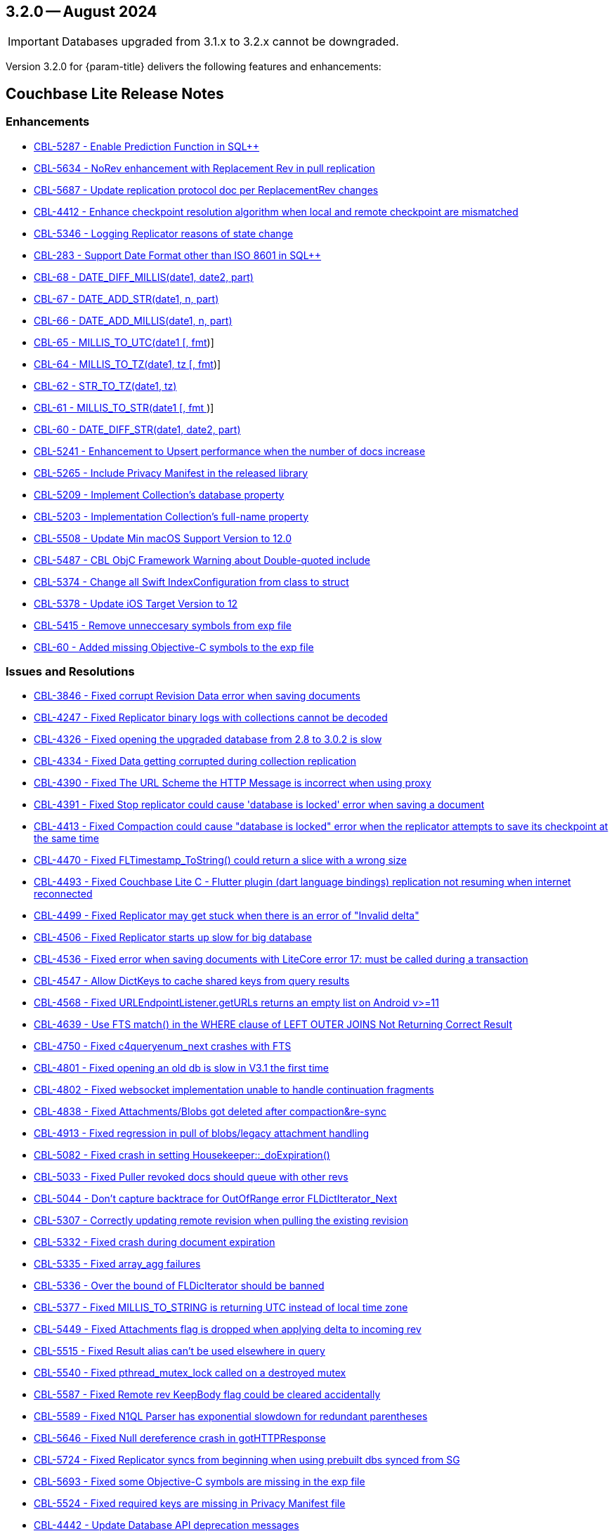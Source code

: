 [#maint-3-2-0]
== 3.2.0 -- August 2024

IMPORTANT: Databases upgraded from 3.1.x to 3.2.x cannot be downgraded.

Version 3.2.0 for {param-title} delivers the following features and enhancements:

== Couchbase Lite Release Notes

=== Enhancements

// Lite Core begin

* https://issues.couchbase.com/browse/CBL-5287[CBL-5287 - Enable Prediction Function in SQL++]

* https://issues.couchbase.com/browse/CBL-5634[CBL-5634 - NoRev enhancement with Replacement Rev in pull replication]

* https://issues.couchbase.com/browse/CBL-5687[CBL-5687 - Update replication protocol doc per ReplacementRev changes]

* https://issues.couchbase.com/browse/CBL-4412[CBL-4412 - Enhance checkpoint resolution algorithm when local and remote checkpoint are mismatched]

* https://issues.couchbase.com/browse/CBL-5346[CBL-5346 - Logging Replicator reasons of state change]

* https://issues.couchbase.com/browse/CBL-283[CBL-283 - Support Date Format other than ISO 8601 in SQL++]

* https://issues.couchbase.com/browse/CBL-68[CBL-68 - DATE_DIFF_MILLIS(date1, date2, part)]

* https://issues.couchbase.com/browse/CBL-67[CBL-67 - DATE_ADD_STR(date1, n, part)]

* https://issues.couchbase.com/browse/CBL-66[CBL-66 - DATE_ADD_MILLIS(date1, n, part)]

* https://issues.couchbase.com/browse/CBL-65[CBL-65 - MILLIS_TO_UTC(date1 [, fmt])]

* https://issues.couchbase.com/browse/CBL-64[CBL-64 - MILLIS_TO_TZ(date1, tz [, fmt])]

* https://issues.couchbase.com/browse/CBL-62[CBL-62 - STR_TO_TZ(date1, tz)]

* https://issues.couchbase.com/browse/CBL-61[CBL-61 - MILLIS_TO_STR(date1 [, fmt ])]

* https://issues.couchbase.com/browse/CBL-60[CBL-60 - DATE_DIFF_STR(date1, date2, part)]

* https://issues.couchbase.com/browse/CBL-5241[CBL-5241 - Enhancement to Upsert performance when the number of docs increase]

// Lite Core end


* https://issues.couchbase.com/browse/CBL-5265[CBL-5265 - Include Privacy Manifest in the released library]

* https://issues.couchbase.com/browse/CBL-5209[CBL-5209 - Implement Collection's database property]

* https://issues.couchbase.com/browse/CBL-5203[CBL-5203 - Implementation Collection's full-name property]

* https://issues.couchbase.com/browse/CBL-5508[CBL-5508 - Update Min macOS Support Version to 12.0]

* https://issues.couchbase.com/browse/CBL-5487[CBL-5487 - CBL ObjC Framework Warning about Double-quoted include]

* https://issues.couchbase.com/browse/CBL-5374[CBL-5374 - Change all Swift IndexConfiguration from class to struct]

* https://issues.couchbase.com/browse/CBL-5378[CBL-5378 - Update iOS Target Version to 12]

* https://issues.couchbase.com/browse/CBL-5415[CBL-5415 - Remove unneccesary symbols from exp file]

* https://issues.couchbase.com/browse/CBL-60[CBL-60 - Added missing Objective-C symbols to the exp file]

=== Issues and Resolutions

// Lite Core begin

* https://issues.couchbase.com/browse/CBL-3846[CBL-3846 - Fixed corrupt Revision Data error when saving documents]

* https://issues.couchbase.com/browse/CBL-4247[CBL-4247 - Fixed Replicator binary logs with collections cannot be decoded]

* https://issues.couchbase.com/browse/CBL-4326[CBL-4326 - Fixed opening the upgraded database from 2.8 to 3.0.2 is slow]

* https://issues.couchbase.com/browse/CBL-4334[CBL-4334 - Fixed Data getting corrupted during collection replication]

* https://issues.couchbase.com/browse/CBL-4390[CBL-4390 - Fixed The URL Scheme the HTTP Message is incorrect when using proxy]

* https://issues.couchbase.com/browse/CBL-4391[CBL-4391 - Fixed Stop replicator could cause 'database is locked' error when saving a document]

* https://issues.couchbase.com/browse/CBL-4413[CBL-4413 - Fixed Compaction could cause "database is locked" error when the replicator attempts to save its checkpoint at the same time]

* https://issues.couchbase.com/browse/CBL-4470[CBL-4470 - Fixed FLTimestamp_ToString() could return a slice with a wrong size]

* https://issues.couchbase.com/browse/CBL-4493[CBL-4493 - Fixed Couchbase Lite C - Flutter plugin (dart language bindings) replication not resuming when internet reconnected]

* https://issues.couchbase.com/browse/CBL-4499[CBL-4499 - Fixed Replicator may get stuck when there is an error of "Invalid delta"]

* https://issues.couchbase.com/browse/CBL-4506[CBL-4506 - Fixed Replicator starts up slow for big database]

* https://issues.couchbase.com/browse/CBL-4536[CBL-4536 - Fixed error when saving documents with LiteCore error 17: must be called during a transaction]

* https://issues.couchbase.com/browse/CBL-4547[CBL-4547 - Allow DictKeys to cache shared keys from query results]

* https://issues.couchbase.com/browse/CBL-4568[CBL-4568 - Fixed URLEndpointListener.getURLs returns an empty list on Android v>=11]

* https://issues.couchbase.com/browse/CBL-4639[CBL-4639 - Use FTS match() in the WHERE clause of LEFT OUTER JOINS Not Returning Correct Result]

* https://issues.couchbase.com/browse/CBL-4750[CBL-4750 - Fixed c4queryenum_next crashes with FTS]

* https://issues.couchbase.com/browse/CBL-4801[CBL-4801 - Fixed opening an old db is slow in V3.1 the first time]

* https://issues.couchbase.com/browse/CBL-4802[CBL-4802 - Fixed websocket implementation unable to handle continuation fragments]

* https://issues.couchbase.com/browse/CBL-4838[CBL-4838 - Fixed Attachments/Blobs got deleted after compaction&re-sync]

* https://issues.couchbase.com/browse/CBL-4913[CBL-4913 - Fixed regression in pull of blobs/legacy attachment handling]

* https://issues.couchbase.com/browse/CBL-5082[CBL-5082 - Fixed crash in setting Housekeeper::_doExpiration()]

* https://issues.couchbase.com/browse/CBL-5033[CBL-5033 - Fixed Puller revoked docs should queue with other revs]

* https://issues.couchbase.com/browse/CBL-5044[CBL-5044 - Don't capture backtrace for OutOfRange error FLDictIterator_Next]

* https://issues.couchbase.com/browse/CBL-5307[CBL-5307 - Correctly updating remote revision when pulling the existing revision]

* https://issues.couchbase.com/browse/CBL-5332[CBL-5332 - Fixed crash during document expiration]

* https://issues.couchbase.com/browse/CBL-5335[CBL-5335 - Fixed array_agg failures]

* https://issues.couchbase.com/browse/CBL-5336[CBL-5336 - Over the bound of FLDicIterator should be banned]

* https://issues.couchbase.com/browse/CBL-5377[CBL-5377 - Fixed MILLIS_TO_STRING is returning UTC instead of local time zone]

* https://issues.couchbase.com/browse/CBL-5449[CBL-5449 - Fixed Attachments flag is dropped when applying delta to incoming rev]

* https://issues.couchbase.com/browse/CBL-5515[CBL-5515 - Fixed Result alias can't be used elsewhere in query]

* https://issues.couchbase.com/browse/CBL-5540[CBL-5540 - Fixed pthread_mutex_lock called on a destroyed mutex]

* https://issues.couchbase.com/browse/CBL-5587[CBL-5587 - Fixed Remote rev KeepBody flag could be cleared accidentally]

* https://issues.couchbase.com/browse/CBL-5589[CBL-5589 - Fixed N1QL Parser has exponential slowdown for redundant parentheses]

* https://issues.couchbase.com/browse/CBL-5646[CBL-5646 - Fixed Null dereference crash in gotHTTPResponse]

* https://issues.couchbase.com/browse/CBL-5724[CBL-5724 - Fixed Replicator syncs from beginning when using prebuilt dbs synced from SG]

// Lite Core end

* https://issues.couchbase.com/browse/CBL-5693[CBL-5693 - Fixed some Objective-C symbols are missing in the exp file]

* https://issues.couchbase.com/browse/CBL-5524[CBL-5524 - Fixed required keys are missing in Privacy Manifest file]

* https://issues.couchbase.com/browse/CBL-4442[CBL-4442 - Update Database API deprecation messages]

* https://issues.couchbase.com/browse/CBL-4441[CBL-4441 - Fixed Collection.addDocumentChangeListener() can fatal crash]

* https://issues.couchbase.com/browse/CBL-4440[CBL-4440 - Fixed CBLCollection could be leaked if document listener token is not removed]

* https://issues.couchbase.com/browse/CBL-4429[CBL-4429 - Fixed crash when starting multiple live queries concurrently]

* https://issues.couchbase.com/browse/CBL-4512[CBL-4512 - Fixed ListenerToken is not discardable in Collection's add change listener functions]

* https://issues.couchbase.com/browse/CBL-4985[CBL-4985 - Remap Changes LiteCore Log Domain to Database Domain]

* https://issues.couchbase.com/browse/CBL-5399[CBL-5399 - Fixed Close database might hang waiting for no active replicators or live queries]

* https://issues.couchbase.com/browse/CBL-5418[CBL-5418 - Ensure the network streams are disconnected before CBLWebSocket is deallocated]

* https://issues.couchbase.com/browse/CBL-4582[CBL-4582 - Fixed MutableDocument contains(key: String) returns wrong result]

* https://issues.couchbase.com/browse/CBL-5075[CBL-5075 - Fixed Replicator background task doesn't take conflict resolution into account]

* https://issues.couchbase.com/browse/CBL-5660[CBL-5660 - Fixed Invalidated context may be used in query observer callback]

* https://issues.couchbase.com/browse/CBL-4336[CBL-4336 - Fixed Missing subscript function implementation in Collection class]

* https://issues.couchbase.com/browse/CBL-6192[CBL-6192 - Fixed Client Side Proxy CONNECT request is broken]

=== Known Issues

None for this release

=== Deprecations 

No new deprecations for GA release

NOTE: For an overview of the latest features offered in Couchbase Lite 3.2.0, see xref:ROOT:cbl-whatsnew.adoc[New in 3.2]
